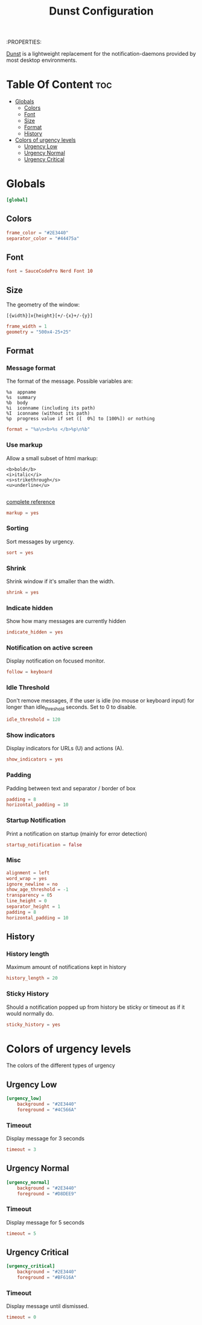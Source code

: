 :PROPERTIES:
#+TITLE: Dunst Configuration
#+PROPERTY: header-args  :tangle dunstrc :comments both
#+STARTUP: showeverything
[[https://wiki.archlinux.org/index.php/Dunst][Dunst]] is a lightweight replacement for the notification-daemons provided by most desktop environments.

* Table Of Content :toc:
- [[#globals][Globals]]
  - [[#colors][Colors]]
  - [[#font][Font]]
  - [[#size][Size]]
  - [[#format][Format]]
  - [[#history][History]]
- [[#colors-of-urgency-levels][Colors of urgency levels]]
  - [[#urgency-low][Urgency Low]]
  - [[#urgency-normal][Urgency Normal]]
  - [[#urgency-critical][Urgency Critical]]

* Globals
#+BEGIN_SRC conf
[global]
#+END_SRC

** Colors
#+BEGIN_SRC conf
    frame_color = "#2E3440"
    separator_color = "#44475a"
#+END_SRC
** Font
#+BEGIN_SRC conf
    font = SauceCodePro Nerd Font 10
#+END_SRC
** Size
The geometry of the window:
#+BEGIN_EXAMPLE
   [{width}]x{height}[+/-{x}+/-{y}]
#+END_EXAMPLE
#+BEGIN_SRC conf
    frame_width = 1
    geometry = "500x4-25+25"
#+END_SRC
** Format
*** Message format
The format of the message.  Possible variables are:
#+BEGIN_EXAMPLE
%a  appname
%s  summary
%b  body
%i  iconname (including its path)
%I  iconname (without its path)
%p  progress value if set ([  0%] to [100%]) or nothing
#+END_EXAMPLE
#+BEGIN_SRC conf
    format = "%a\n<b>%s </b>%p\n%b"
#+END_SRC
*** Use markup
Allow a small subset of html markup:
#+BEGIN_EXAMPLE
  <b>bold</b>
  <i>italic</i>
  <s>strikethrough</s>
  <u>underline</u>

#+END_EXAMPLE
[[http://developer.gnome.org/pango/stable/PangoMarkupFormat.html][complete reference]]
#+BEGIN_SRC conf
    markup = yes
#+END_SRC
*** Sorting
Sort messages by urgency.
#+BEGIN_SRC conf
    sort = yes
#+END_SRC
*** Shrink
Shrink window if it's smaller than the width.
#+BEGIN_SRC conf
    shrink = yes
#+END_SRC

*** Indicate hidden
Show how many messages are currently hidden
#+BEGIN_SRC conf
    indicate_hidden = yes
#+END_SRC
*** Notification on active screen
Display notification on focused monitor.
#+BEGIN_SRC conf
    follow = keyboard
#+END_SRC
*** Idle Threshold
Don't remove messages, if the user is idle (no mouse or keyboard input) for
longer than idle_threshold seconds. Set to 0 to disable.
#+BEGIN_SRC conf
    idle_threshold = 120
#+END_SRC
*** Show indicators
Display indicators for URLs (U) and actions (A).
#+BEGIN_SRC conf
    show_indicators = yes
#+END_SRC
*** Padding
Padding between text and separator / border of box
#+BEGIN_SRC conf
    padding = 8
    horizontal_padding = 10
#+END_SRC
*** Startup Notification
Print a notification on startup (mainly for error detection)
#+BEGIN_SRC conf
    startup_notification = false
#+END_SRC
*** Misc
#+BEGIN_SRC conf
    alignment = left
    word_wrap = yes
    ignore_newline = no
    show_age_threshold = -1
    transparency = 05
    line_height = 0
    separator_height = 1
    padding = 8
    horizontal_padding = 10
#+END_SRC

** History
*** History length
Maximum amount of notifications kept in history
#+BEGIN_SRC conf
    history_length = 20
#+END_SRC
*** Sticky History
Should a notification popped up from history be sticky or timeout
as if it would normally do.
#+BEGIN_SRC conf
    sticky_history = yes
#+END_SRC
* Colors of urgency levels
The colors of the different types of urgency
** Urgency Low
#+BEGIN_SRC conf
[urgency_low]
    background = "#2E3440"
    foreground = "#4C566A"
#+END_SRC
*** Timeout
Display message for 3 seconds
#+BEGIN_SRC conf
    timeout = 3
#+END_SRC

** Urgency Normal
#+BEGIN_SRC conf
[urgency_normal]
    background = "#2E3440"
    foreground = "#D8DEE9"
#+END_SRC
*** Timeout
Display message for 5 seconds
#+BEGIN_SRC conf
    timeout = 5
#+END_SRC

** Urgency Critical
#+BEGIN_SRC conf
[urgency_critical]
    background = "#2E3440"
    foreground = "#BF616A"
#+END_SRC
*** Timeout
Display message until dismissed.
#+BEGIN_SRC conf
    timeout = 0
#+END_SRC
